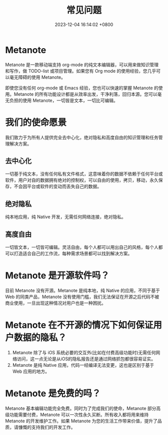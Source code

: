 #+TITLE: 常见问题
#+DATE: 2023-12-04 16:14:02 +0800
#+OPTIONS: toc:nil num:t ^:t
#+PROPERTY: SLUG faq
#+PROPERTY: LANGUAGE zh

* Metanote
Metanote 是一款移动端支持 org-mode 的纯文本编辑器，可以用来做知识管理和写作，做 TODO-list 或项目管理。如果您有 Org mode 的使用经验，您几乎可以毫无障碍的使用 Metanote。

即使您没有任何 org-mode 或 Emacs 经验，您也可以快速的掌握 Metanote 的使用。Metanote 的所有功能设计都是从效率出发，干净利落，回归本源。您可以毫无负担的使用 Metanote，一切皆是文本，一切比可编辑。
* 我们的使命愿景
我们致力于为所有人提供完全去中心化，绝对隐私和高度自由的知识管理和任务管理解决方案。
** 去中心化
一切基于纯文本，没有任何私有文件格式，这意味着你的数据不依赖于任何平台或软件，用户对自的数据拥有绝对的控制权，可以自由的使用，拷贝，移动，永久保存，不会因平台或软件的变动而丢失自己的数据。
** 绝对隐私
纯本地应用，纯 Native 开发，无需任何网络连接，绝对隐私。
** 高度自由
一切皆文本，一切皆可编辑。灵活自由，每个人都可以用出自己的风格，每个人都可以打造适合自己的工作流，每种需求场景都可以找到解决方案。
* Metanote 是开源软件吗？
目前 Metanote 没有开源。Metanote 是纯本地，纯 Native 的应用，不同于基于 Web 的同类产品，Metanote 没有使用门槛，我们无法保证在开源之后代码不被商业使用，一旦出现这种情况对用户也是一种困扰。
* Metanote 在不开源的情况下如何保证用户数据的隐私？
1. Metanote 除了与 iOS 系统必要的交互外(比如在付费高级功能时)无需任何网络访问，这一点无论是从iOS的隐私报告还是通过网络抓包都很容易证实。
2. Metanote 是纯 Native 应用，代码一经编译无法变更，这也是区别于基于 Web 应用的地方。
* Metanote 是免费的吗？
Metanote 基本编辑功能完全免费。同时为了完成我们的使命，Metanote 部分高级功能需要付费，Metanote 可以一次性永久买断。所有收入都将用来维持 Metanote 的开发维护工作。如果 Metanote 为您的生活工作带来价值，提升了品质，请慷慨的支持我们的开发工作。

